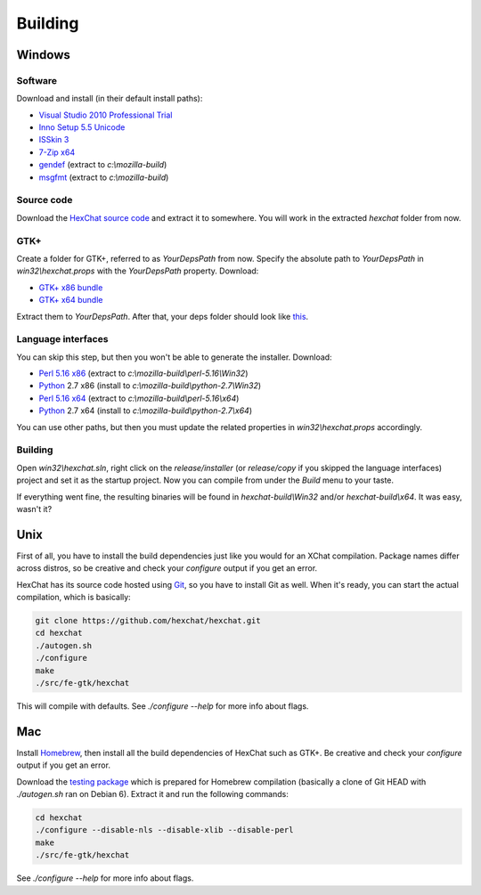 Building
========

Windows
-------

Software
~~~~~~~~

Download and install (in their default install paths):

-  `Visual Studio 2010 Professional Trial`_ 
-  `Inno Setup 5.5 Unicode`_ 
-  `ISSkin 3`_ 
-  `7-Zip x64`_ 
-  gendef_ (extract to *c:\\mozilla-build*)
-  msgfmt_ (extract to *c:\\mozilla-build*)

.. _Visual Studio 2010 Professional Trial: http://www.microsoft.com/en-us/download/details.aspx?id=16057
.. _Inno Setup 5.5 Unicode: http://www.jrsoftware.org/isdl.php
.. _ISSkin 3: http://isskin.codejock.com/
.. _7-Zip x64: http://7-zip.org/
.. _gendef: https://github.com/downloads/hexchat/hexchat/gendef-20111031.7z
.. _msgfmt: https://github.com/downloads/hexchat/hexchat/msgfmt-0.18.1.7z
    

Source code
~~~~~~~~~~~

Download the `HexChat source code`_ and extract
it to somewhere. You will work in the extracted *hexchat* folder from
now.

.. _HexChat source code: https://github.com/hexchat/hexchat/zipball/master

GTK+
~~~~

Create a folder for GTK+, referred to as *YourDepsPath* from now.
Specify the absolute path to *YourDepsPath* in *win32\\hexchat.props*
with the *YourDepsPath* property. Download:

-  `GTK+ x86 bundle`_ 
-  `GTK+ x64 bundle`_ 

.. _GTK+ x86 bundle: https://github.com/downloads/hexchat/gtk-win32/gtk-x86.7z
.. _GTK+ x64 bundle: https://github.com/downloads/hexchat/gtk-win32/gtk-x64.7z

Extract them to *YourDepsPath*. After that, your deps folder should look
like
`this <http://www.hexchat.org/developers/building/deps.png?attredirects=0>`_.

.. SEEALSO::
   If you would like to build gtk yourself read this `guide <http://gtk.hexchat.org>`_.

Language interfaces
~~~~~~~~~~~~~~~~~~~

You can skip this step, but then you won't be able to generate the
installer.
Download:

-  `Perl 5.16 x86`_ (extract to *c:\\mozilla-build\\perl-5.16\\Win32*)
-  Python_ 2.7 x86 (install to *c:\\mozilla-build\\python-2.7\\Win32*)

-  `Perl 5.16 x64`_ (extract to *c:\\mozilla-build\\perl-5.16\\x64*)
-  Python_ 2.7 x64 (install to *c:\\mozilla-build\\python-2.7\\x64*)

.. _Perl 5.16 x86: https://github.com/downloads/hexchat/hexchat/perl-5.16.2-x86.7z
.. _Perl 5.16 x64: https://github.com/downloads/hexchat/hexchat/perl-5.16.2-x64.7z
.. _Python: http://www.python.org/download/

You can use other paths, but then you must update the related properties
in *win32\\hexchat.props* accordingly.

Building
~~~~~~~~

Open *win32\\hexchat.sln*, right click on the *release/installer* (or
*release/copy* if you skipped the language interfaces) project and set
it as the startup project. Now you can compile from under the *Build*
menu to your taste.

If everything went fine, the resulting binaries will be found in
*hexchat-build\\Win32* and/or *hexchat-build\\x64*. It was easy, wasn't
it?

Unix
----

First of all, you have to install the build dependencies just like you
would for an XChat compilation. Package names differ across distros, so
be creative and check your *configure* output if you get an error.

HexChat has its source code hosted using `Git <http://git-scm.com/>`_, so you have to install Git as
well. When it's ready, you can start the actual compilation, which is
basically:

.. code-block:: none 

 git clone https://github.com/hexchat/hexchat.git 
 cd hexchat 
 ./autogen.sh 
 ./configure 
 make 
 ./src/fe-gtk/hexchat

This will compile with defaults. See *./configure --help* for more info
about flags.

Mac
---

Install Homebrew_, then install all
the build dependencies of HexChat such as GTK+. Be creative and check
your *configure* output if you get an error.

.. _Homebrew: http://mxcl.github.com/homebrew/

Download the `testing package`_ which is prepared for Homebrew compilation (basically a clone of Git
HEAD with *./autogen.sh* ran on Debian 6). Extract it and run the
following commands:

.. _testing package: https://github.com/downloads/hexchat/hexchat/hexchat-mac.tar.gz

.. code-block:: none

 cd hexchat 
 ./configure --disable-nls --disable-xlib --disable-perl 
 make 
 ./src/fe-gtk/hexchat 

See *./configure --help* for more info about flags.
